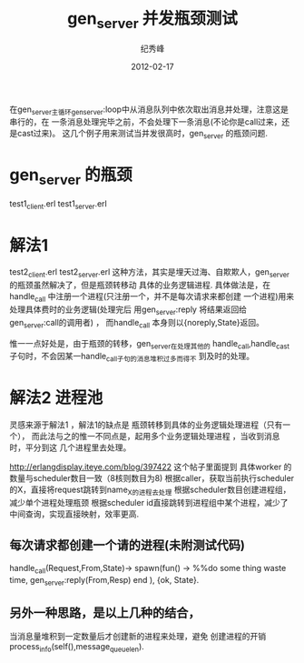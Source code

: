 # -*- coding:utf-8 -*-
#+LANGUAGE:  zh
#+TITLE:     gen_server 并发瓶颈测试
#+AUTHOR:    纪秀峰
#+EMAIL:     jixiuf@gmail.com
#+DATE:     2012-02-17 
#+DESCRIPTION:gen_server 并发测试
#+KEYWORDS: Erlang gen_server 并发
#+FILETAGS:@Erlang  

在gen_server主循环gen_server:loop中从消息队列中依次取出消息并处理，注意这是串行的，在
一条消息处理完毕之前，不会处理下一条消息(不论你是call过来，还是cast过来)。
这几个例子用来测试当并发很高时，gen_server 的瓶颈问题.
* gen_server 的瓶颈
  test1_client.erl
  test1_server.erl
* 解法1
  test2_client.erl
  test2_server.erl
  这种方法，其实是埋天过海、自欺欺人，gen_server 的瓶颈虽然解决了，但是瓶颈转移动
  具体的业务逻辑进程.
  具体做法是，在handle_call 中注册一个进程(只注册一个，并不是每次请求来都创建
  一个进程)用来处理具体费时的业务逻辑(处理完后
  用gen_server:reply 将结果返回给gen_server:call的调用者) ，
  而handle_call 本身则以{noreply,State}返回。

  惟一一点好处是，由于瓶颈的转移，gen_server在处理其他的
  handle_call,handle_cast 子句时，不会因某一handle_call子句的消息堆积过多而得不
  到及时的处理。
* 解法2 进程池
  灵感来源于解法1 ，解法1的缺点是 瓶颈转移到具体的业务逻辑处理进程（只有一个），
  而此法与之的惟一不同点是，起用多个业务逻辑处理进程 ，当收到消息时，平分到这
  几个进程里去处理。

  http://erlangdisplay.iteye.com/blog/397422
  这个帖子里面提到
  具体worker 的数量与scheduler数目一致（8核则数目为8)
  根据caller，获取当前执行scheduler的X，直接将request跳转到name_X的进程去处理
  根据scheduler数目创建进程组，减少单个进程处理瓶颈
  根据scheduler id直接跳转到进程组中某个进程，减少了中间查询，实现直接映射，效率更高.
** 每次请求都创建一个请的进程(未附测试代码)
    handle_call(Request,From,State)->
                spawn(fun() ->
                %%do some thing waste time,
                gen_server:reply(From,Resp)
                end ),
    {ok, State}.
** 另外一种思路，是以上几种的结合，
   当消息量堆积到一定数量后才创建新的进程来处理，避免 创建进程的开销
   process_info(self(),message_queue_len).
